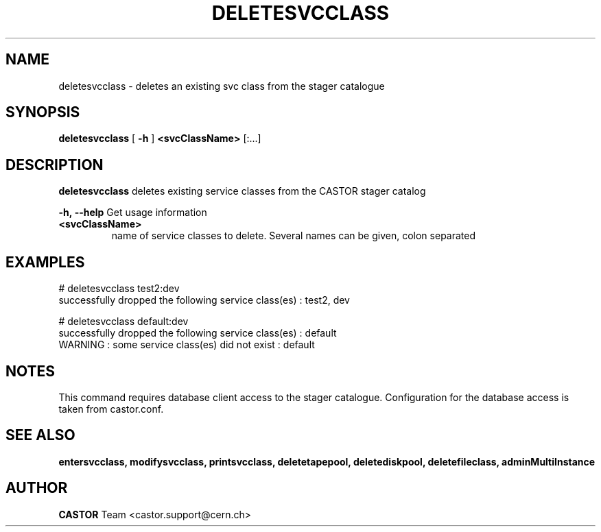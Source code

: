 .TH DELETESVCCLASS 1 "2011" CASTOR "stager catalogue administrative commands"
.SH NAME
deletesvcclass \- deletes an existing svc class from the stager catalogue

.SH SYNOPSIS
.B deletesvcclass
[
.BI -h
]
.BI <svcClassName>
[:...]

.SH DESCRIPTION
.B deletesvcclass
deletes existing service classes from the CASTOR stager catalog
.LP
.BI \-h,\ \-\-help
Get usage information
.TP
.BI <svcClassName>
name of service classes to delete. Several names can be given, colon separated

.SH EXAMPLES
.nf
.ft CW
# deletesvcclass test2:dev
successfully dropped the following service class(es) : test2, dev

# deletesvcclass default:dev
successfully dropped the following service class(es) : default
WARNING : some service class(es) did not exist : default

.SH NOTES
This command requires database client access to the stager catalogue.
Configuration for the database access is taken from castor.conf.

.SH SEE ALSO
.BR entersvcclass,
.BR modifysvcclass,
.BR printsvcclass,
.BR deletetapepool,
.BR deletediskpool,
.BR deletefileclass,
.BR adminMultiInstance

.SH AUTHOR
\fBCASTOR\fP Team <castor.support@cern.ch>
